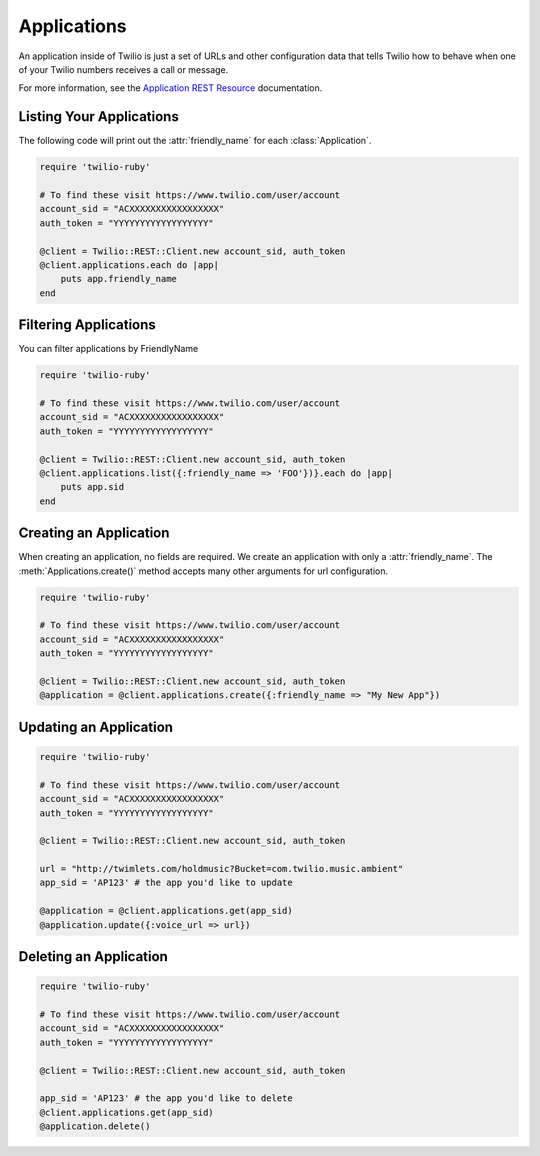.. module:: twilio.rest.resources

=================
Applications
=================

An application inside of Twilio is just a set of URLs and other configuration
data that tells Twilio how to behave when one of your Twilio numbers receives
a call or message.

For more information, see the `Application REST Resource
<http://www.twilio.com/docs/api/rest/applications>`_ documentation.


Listing Your Applications
--------------------------

The following code will print out the :attr:`friendly_name` for each :class:`Application`.

.. code-block:: ruby

    require 'twilio-ruby'

    # To find these visit https://www.twilio.com/user/account
    account_sid = "ACXXXXXXXXXXXXXXXXX"
    auth_token = "YYYYYYYYYYYYYYYYYY"

    @client = Twilio::REST::Client.new account_sid, auth_token
    @client.applications.each do |app|
        puts app.friendly_name
    end


Filtering Applications
---------------------------

You can filter applications by FriendlyName

.. code-block:: ruby

    require 'twilio-ruby'

    # To find these visit https://www.twilio.com/user/account
    account_sid = "ACXXXXXXXXXXXXXXXXX"
    auth_token = "YYYYYYYYYYYYYYYYYY"

    @client = Twilio::REST::Client.new account_sid, auth_token
    @client.applications.list({:friendly_name => 'FOO'})}.each do |app|
        puts app.sid
    end


Creating an Application
-------------------------

When creating an application, no fields are required. We create an application
with only a :attr:`friendly_name`. The :meth:`Applications.create()` method
accepts many other arguments for url configuration.

.. code-block:: ruby

    require 'twilio-ruby'

    # To find these visit https://www.twilio.com/user/account
    account_sid = "ACXXXXXXXXXXXXXXXXX"
    auth_token = "YYYYYYYYYYYYYYYYYY"

    @client = Twilio::REST::Client.new account_sid, auth_token
    @application = @client.applications.create({:friendly_name => "My New App"})


Updating an Application
------------------------

.. code-block:: ruby

    require 'twilio-ruby'

    # To find these visit https://www.twilio.com/user/account
    account_sid = "ACXXXXXXXXXXXXXXXXX"
    auth_token = "YYYYYYYYYYYYYYYYYY"

    @client = Twilio::REST::Client.new account_sid, auth_token

    url = "http://twimlets.com/holdmusic?Bucket=com.twilio.music.ambient"
    app_sid = 'AP123' # the app you'd like to update

    @application = @client.applications.get(app_sid)
    @application.update({:voice_url => url})


Deleting an Application
-------------------------

.. code-block:: ruby

    require 'twilio-ruby'

    # To find these visit https://www.twilio.com/user/account
    account_sid = "ACXXXXXXXXXXXXXXXXX"
    auth_token = "YYYYYYYYYYYYYYYYYY"

    @client = Twilio::REST::Client.new account_sid, auth_token

    app_sid = 'AP123' # the app you'd like to delete
    @client.applications.get(app_sid)
    @application.delete()

